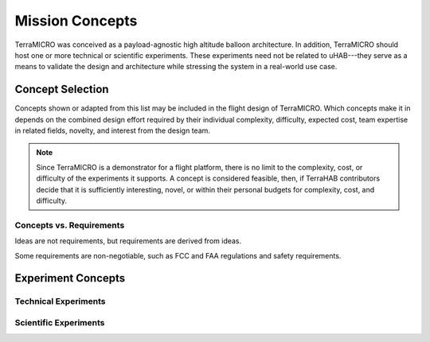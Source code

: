 .. _concepts:

****************
Mission Concepts
****************

TerraMICRO was conceived as a payload-agnostic high altitude balloon
architecture. In addition, TerraMICRO should host one or more technical or
scientific experiments. These experiments need not be related to uHAB---they
serve as a means to validate the design and architecture while stressing the
system in a real-world use case.

.. _concept-selection:

Concept Selection
=================

Concepts shown or adapted from this list may be included in the flight design
of TerraMICRO. Which concepts make it in depends on the combined design effort
required by their individual complexity, difficulty, expected cost, team
expertise in related fields, novelty, and interest from the design team.

.. note::
  Since TerraMICRO is a demonstrator for a flight platform, there is no limit
  to the complexity, cost, or difficulty of the experiments it supports. A
  concept is considered feasible, then, if TerraHAB contributors decide that it
  is sufficiently interesting, novel, or within their personal budgets for
  complexity, cost, and difficulty.

.. _concept-vs-requirements:

Concepts vs. Requirements
-------------------------

Ideas are not requirements, but requirements are derived from ideas.

Some requirements are non-negotiable, such as FCC and FAA regulations and
safety requirements.

Experiment Concepts
===================

.. _technical-experiments:

Technical Experiments
---------------------

.. _scientific-experiments:

Scientific Experiments
----------------------
